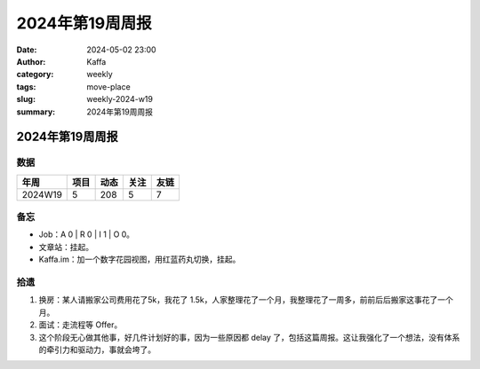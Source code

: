 2024年第19周周报
##################################################

:date: 2024-05-02 23:00
:author: Kaffa
:category: weekly
:tags: move-place
:slug: weekly-2024-w19
:summary: 2024年第19周周报


2024年第19周周报
======================

数据
------

========== ========== ========== ========== ==========
年周        项目       动态       关注       友链
========== ========== ========== ========== ==========
2024W19    5          208        5          7
========== ========== ========== ========== ==========


备忘
------

* Job：A 0 | R 0 | I 1 | O 0。
* 文章站：挂起。
* Kaffa.im：加一个数字花园视图，用红蓝药丸切换，挂起。

拾遗
------

1. 换房：某人请搬家公司费用花了5k，我花了 1.5k，人家整理花了一个月，我整理花了一周多，前前后后搬家这事花了一个月。
2. 面试：走流程等 Offer。
3. 这个阶段无心做其他事，好几件计划好的事，因为一些原因都 delay 了，包括这篇周报。这让我强化了一个想法，没有体系的牵引力和驱动力，事就会垮了。


